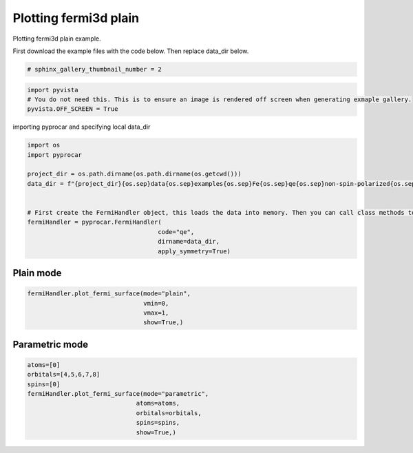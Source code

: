 
.. DO NOT EDIT.
.. THIS FILE WAS AUTOMATICALLY GENERATED BY SPHINX-GALLERY.
.. TO MAKE CHANGES, EDIT THE SOURCE PYTHON FILE:
.. "examples\04-fermi3d\plotting_fermi3d_plain.py"
.. LINE NUMBERS ARE GIVEN BELOW.

.. only:: html

    .. note::
        :class: sphx-glr-download-link-note

        Click :ref:`here <sphx_glr_download_examples_04-fermi3d_plotting_fermi3d_plain.py>`
        to download the full example code

.. rst-class:: sphx-glr-example-title

.. _sphx_glr_examples_04-fermi3d_plotting_fermi3d_plain.py:


.. _ref_plotting_fermi3d_plain:

Plotting fermi3d plain
~~~~~~~~~~~~~~~~~~~~~~~~~~~~~~~~~~~~~~~~~~~~~~~~~~~~~~~~~~~~

Plotting fermi3d plain example.

First download the example files with the code below. Then replace data_dir below.

.. code-block::
   :caption: Downloading example

    data_dir = pyprocar.download_example(save_dir='', 
                                material='Fe',
                                code='qe', 
                                spin_calc_type='non-spin-polarized',
                                calc_type='fermi')

.. GENERATED FROM PYTHON SOURCE LINES 21-23

.. code-block:: default

    # sphinx_gallery_thumbnail_number = 2








.. GENERATED FROM PYTHON SOURCE LINES 24-29

.. code-block:: default


    import pyvista
    # You do not need this. This is to ensure an image is rendered off screen when generating exmaple gallery.
    pyvista.OFF_SCREEN = True








.. GENERATED FROM PYTHON SOURCE LINES 30-31

importing pyprocar and specifying local data_dir

.. GENERATED FROM PYTHON SOURCE LINES 31-45

.. code-block:: default


    import os
    import pyprocar

    project_dir = os.path.dirname(os.path.dirname(os.getcwd()))
    data_dir = f"{project_dir}{os.sep}data{os.sep}examples{os.sep}Fe{os.sep}qe{os.sep}non-spin-polarized{os.sep}fermi"


    # First create the FermiHandler object, this loads the data into memory. Then you can call class methods to plot
    fermiHandler = pyprocar.FermiHandler(
                                        code="qe",
                                        dirname=data_dir,
                                        apply_symmetry=True)








.. GENERATED FROM PYTHON SOURCE LINES 46-50

Plain mode
+++++++++++++++++++++++++++++++++++++++



.. GENERATED FROM PYTHON SOURCE LINES 50-58

.. code-block:: default


    fermiHandler.plot_fermi_surface(mode="plain",
                                    vmin=0,
                                    vmax=1,
                                    show=True,)






.. image-sg:: /examples/04-fermi3d/images/sphx_glr_plotting_fermi3d_plain_001.png
   :alt: plotting fermi3d plain
   :srcset: /examples/04-fermi3d/images/sphx_glr_plotting_fermi3d_plain_001.png
   :class: sphx-glr-single-img


.. rst-class:: sphx-glr-script-out

 .. code-block:: none

    Fermi Energy : 18.239837592692684
    Bands near the fermi energy : [6, 7, 8, 9]




.. GENERATED FROM PYTHON SOURCE LINES 59-63

Parametric mode
+++++++++++++++++++++++++++++++++++++++



.. GENERATED FROM PYTHON SOURCE LINES 63-74

.. code-block:: default


    atoms=[0]
    orbitals=[4,5,6,7,8]
    spins=[0]
    fermiHandler.plot_fermi_surface(mode="parametric",
                                  atoms=atoms,
                                  orbitals=orbitals,
                                  spins=spins,
                                  show=True,)





.. image-sg:: /examples/04-fermi3d/images/sphx_glr_plotting_fermi3d_plain_002.png
   :alt: plotting fermi3d plain
   :srcset: /examples/04-fermi3d/images/sphx_glr_plotting_fermi3d_plain_002.png
   :class: sphx-glr-single-img


.. rst-class:: sphx-glr-script-out

 .. code-block:: none

    Fermi Energy : 18.239837592692684
    Bands near the fermi energy : [6, 7, 8, 9]





.. rst-class:: sphx-glr-timing

   **Total running time of the script:** ( 0 minutes  11.190 seconds)


.. _sphx_glr_download_examples_04-fermi3d_plotting_fermi3d_plain.py:

.. only:: html

  .. container:: sphx-glr-footer sphx-glr-footer-example


    .. container:: sphx-glr-download sphx-glr-download-python

      :download:`Download Python source code: plotting_fermi3d_plain.py <plotting_fermi3d_plain.py>`

    .. container:: sphx-glr-download sphx-glr-download-jupyter

      :download:`Download Jupyter notebook: plotting_fermi3d_plain.ipynb <plotting_fermi3d_plain.ipynb>`


.. only:: html

 .. rst-class:: sphx-glr-signature

    `Gallery generated by Sphinx-Gallery <https://sphinx-gallery.github.io>`_
